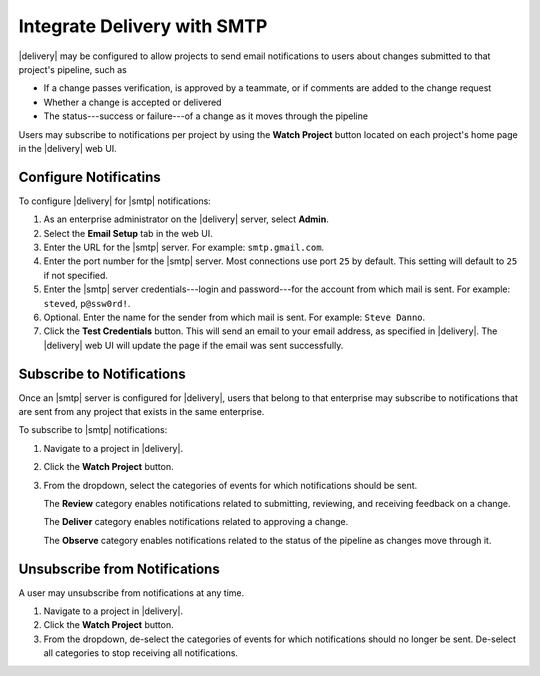 .. THIS PAGE IS IDENTICAL TO docs.chef.io/integrate_delivery_smtp.html BY DESIGN
.. THIS PAGE IS LOCATED AT THE /delivery/ PATH.

=====================================================
Integrate Delivery with SMTP
=====================================================

|delivery| may be configured to allow projects to send email notifications to users about changes submitted to that project's pipeline, such as

* If a change passes verification, is approved by a teammate, or if comments are added to the change request
* Whether a change is accepted or delivered
* The status---success or failure---of a change as it moves through the pipeline

Users may subscribe to notifications per project by using the **Watch Project** button located on each project's home page in the |delivery| web UI.

Configure Notificatins
=====================================================
To configure |delivery| for |smtp| notifications:

#. As an enterprise administrator on the |delivery| server, select **Admin**.
#. Select the **Email Setup** tab in the web UI.
#. Enter the URL for the |smtp| server. For example: ``smtp.gmail.com``.
#. Enter the port number for the |smtp| server. Most connections use port ``25`` by default. This setting will default to ``25`` if not specified.
#. Enter the |smtp| server credentials---login and password---for the account from which mail is sent. For example: ``steved``, ``p@ssw0rd!``.
#. Optional. Enter the name for the sender from which mail is sent. For example: ``Steve Danno``.
#. Click the **Test Credentials** button. This will send an email to your email address, as specified in |delivery|. The |delivery| web UI will update the page if the email was sent successfully.

Subscribe to Notifications
=====================================================
Once an |smtp| server is configured for |delivery|, users that belong to that enterprise may subscribe to notifications that are sent from any project that exists in the same enterprise.

To subscribe to |smtp| notifications:

#. Navigate to a project in |delivery|.
#. Click the **Watch Project** button.
#. From the dropdown, select the categories of events for which notifications should be sent.

   The **Review** category enables notifications related to submitting, reviewing, and receiving feedback on a change.

   The **Deliver** category enables notifications related to approving a change.

   The **Observe** category enables notifications related to the status of the pipeline as changes move through it.

Unsubscribe from Notifications
=====================================================
A user may unsubscribe from notifications at any time.

#. Navigate to a project in |delivery|.
#. Click the **Watch Project** button.
#. From the dropdown, de-select the categories of events for which notifications should no longer be sent. De-select all categories to stop receiving all notifications.
